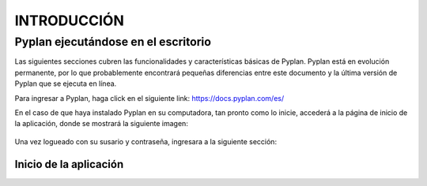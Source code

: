 INTRODUCCIÓN
============

====================================
Pyplan ejecutándose en el escritorio
====================================

Las siguientes secciones cubren las funcionalidades y características básicas de Pyplan. Pyplan está en evolución permanente, por lo que probablemente encontrará pequeñas diferencias entre este documento y la última versión de Pyplan que se ejecuta en línea.

Para ingresar a Pyplan, haga click en el siguiente link:  https://docs.pyplan.com/es/

En el caso de que haya instalado Pyplan en su computadora, tan pronto como lo inicie, accederá a la página de inicio de la aplicación, donde se mostrará la siguiente imagen:

.. figure:: images/imagen1.png
    :width: 260%



Una vez logueado con su susario y contraseña, ingresara a la siguiente sección:


.. figure:: images/imagen2.png
    :width: 260%

---------------------------
Inicio de la aplicación 
---------------------------